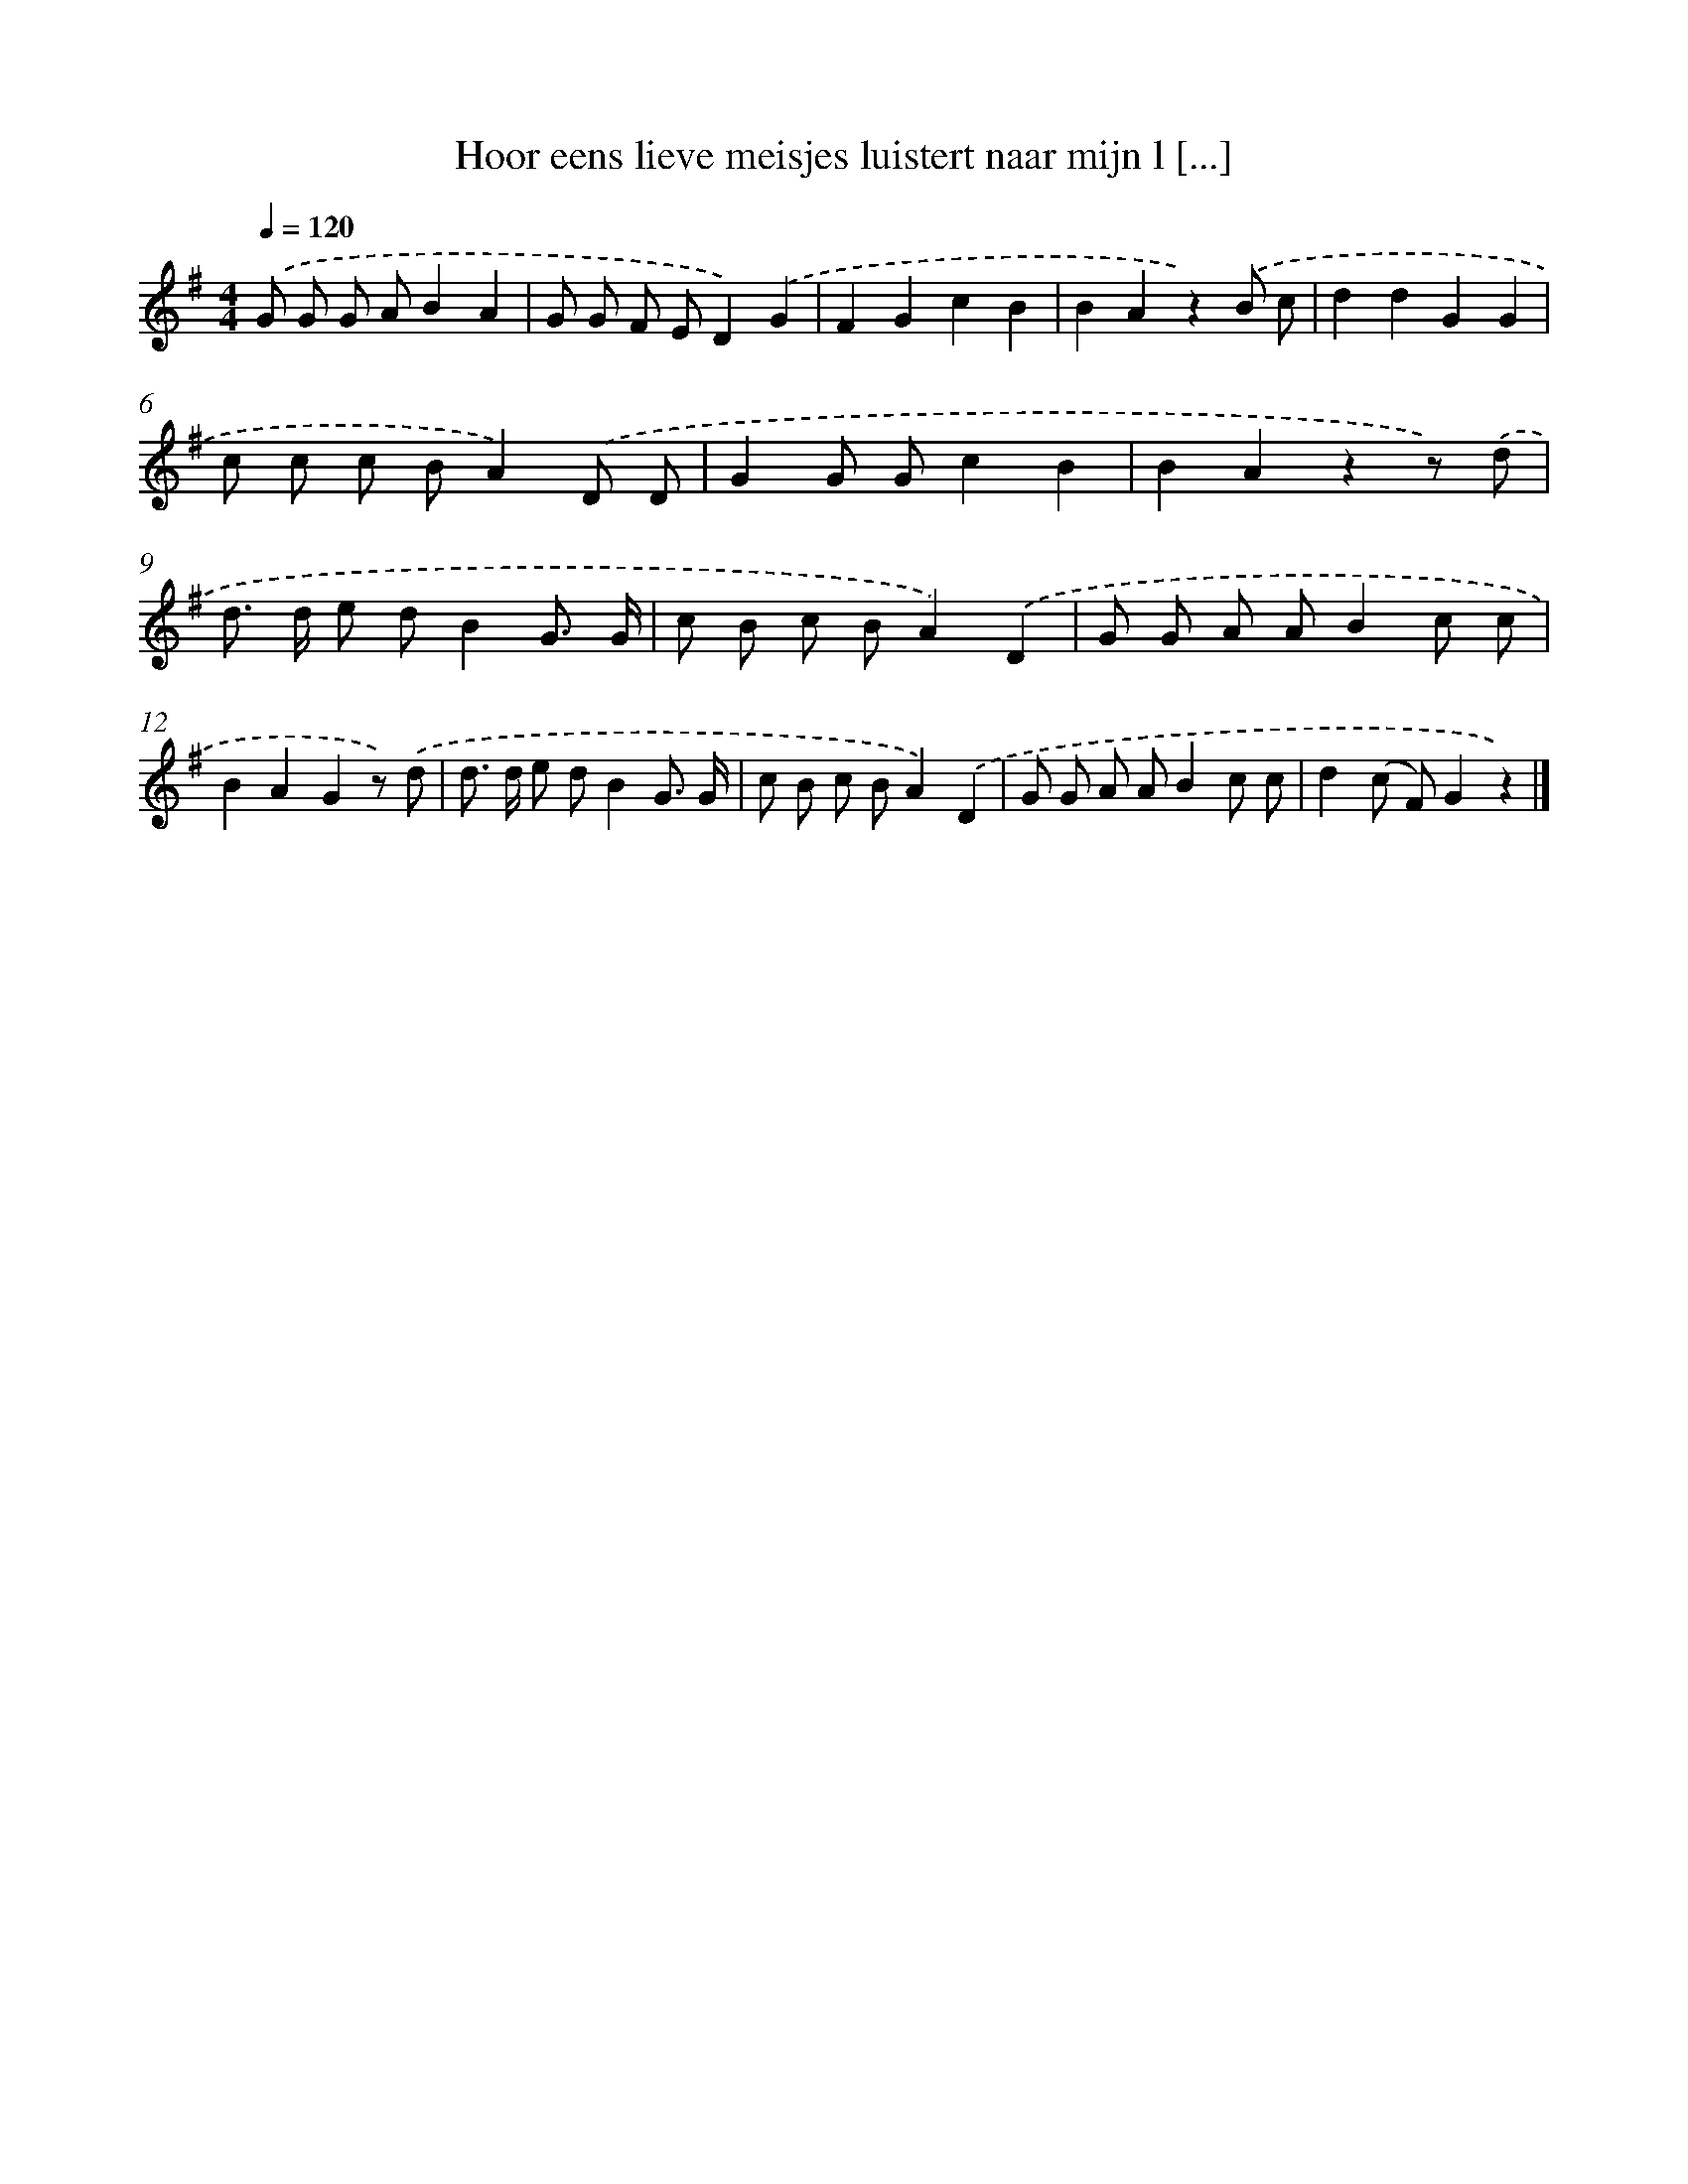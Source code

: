 X: 3345
T: Hoor eens lieve meisjes luistert naar mijn l [...]
%%abc-version 2.0
%%abcx-abcm2ps-target-version 5.9.1 (29 Sep 2008)
%%abc-creator hum2abc beta
%%abcx-conversion-date 2018/11/01 14:35:59
%%humdrum-veritas 3364346765
%%humdrum-veritas-data 346210914
%%continueall 1
%%barnumbers 0
L: 1/8
M: 4/4
Q: 1/4=120
K: G clef=treble
.('G G G AB2A2 |
G G F ED2).('G2 |
F2G2c2B2 |
B2A2z2).('B c |
d2d2G2G2 |
c c c BA2).('D D |
G2G Gc2B2 |
B2A2z2z) .('d |
d> d e dB2G3/ G/ |
c B c BA2).('D2 |
G G A AB2c c |
B2A2G2z) .('d |
d> d e dB2G3/ G/ |
c B c BA2).('D2 |
G G A AB2c c |
d2(c F)G2z2) |]
